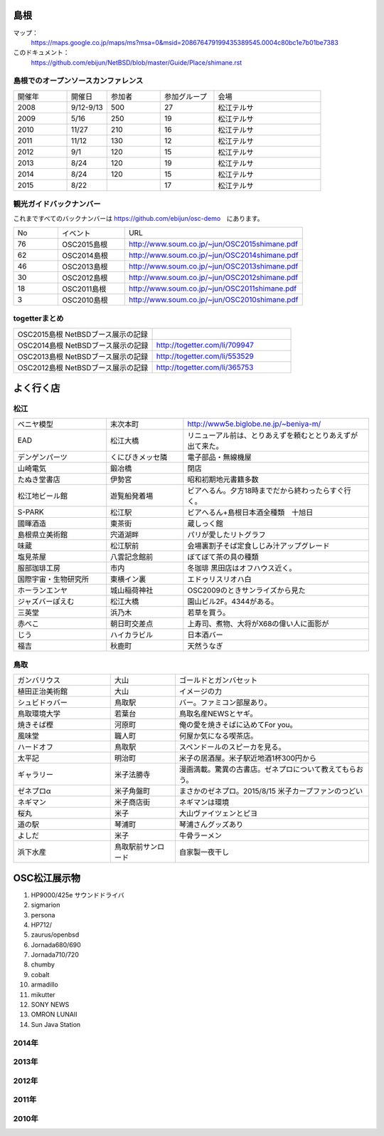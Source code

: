 .. 
 Copyright (c) 2013-5 Jun Ebihara All rights reserved.
 Redistribution and use in source and binary forms, with or without
 modification, are permitted provided that the following conditions
 are met:
 1. Redistributions of source code must retain the above copyright
    notice, this list of conditions and the following disclaimer.
 2. Redistributions in binary form must reproduce the above copyright
    notice, this list of conditions and the following disclaimer in the
    documentation and/or other materials provided with the distribution.
 THIS SOFTWARE IS PROVIDED BY THE AUTHOR ``AS IS'' AND ANY EXPRESS OR
 IMPLIED WARRANTIES, INCLUDING, BUT NOT LIMITED TO, THE IMPLIED WARRANTIES
 OF MERCHANTABILITY AND FITNESS FOR A PARTICULAR PURPOSE ARE DISCLAIMED.
 IN NO EVENT SHALL THE AUTHOR BE LIABLE FOR ANY DIRECT, INDIRECT,
 INCIDENTAL, SPECIAL, EXEMPLARY, OR CONSEQUENTIAL DAMAGES (INCLUDING, BUT
 NOT LIMITED TO, PROCUREMENT OF SUBSTITUTE GOODS OR SERVICES; LOSS OF USE,
 DATA, OR PROFITS; OR BUSINESS INTERRUPTION) HOWEVER CAUSED AND ON ANY
 THEORY OF LIABILITY, WHETHER IN CONTRACT, STRICT LIABILITY, OR TORT
 (INCLUDING NEGLIGENCE OR OTHERWISE) ARISING IN ANY WAY OUT OF THE USE OF
 THIS SOFTWARE, EVEN IF ADVISED OF THE POSSIBILITY OF SUCH DAMAGE.

.. todo:: 津山のあたりの移動方法をまとめる

島根
-------

マップ：
 https://maps.google.co.jp/maps/ms?msa=0&msid=208676479199435389545.0004c80bc1e7b01be7383

このドキュメント：
 https://github.com/ebijun/NetBSD/blob/master/Guide/Place/shimane.rst

島根でのオープンソースカンファレンス
~~~~~~~~~~~~~~~~~~~~~~~~~~~~~~~~~~~~~~
.. Github/NetBSD/Guide/OSC/OSC100.csv 更新

.. csv-table::
 :widths: 20 15 20 20 40

 開催年,開催日,参加者,参加グループ,会場
 2008,9/12-9/13,500,27,松江テルサ
 2009,5/16,250,19,松江テルサ
 2010,11/27,210,16,松江テルサ
 2011,11/12,130,12,松江テルサ
 2012,9/1,120,15,松江テルサ
 2013,8/24,120,19,松江テルサ
 2014,8/24,120,15,松江テルサ
 2015,8/22, ,17,松江テルサ

観光ガイドバックナンバー 
~~~~~~~~~~~~~~~~~~~~~~~~~~~~~~~~~~~~~~

これまですべてのバックナンバーは 
https://github.com/ebijun/osc-demo　にあります。

.. csv-table::
 :widths: 20 30 80

 No,イベント,URL
 76,OSC2015島根,http://www.soum.co.jp/~jun/OSC2015shimane.pdf
 62,OSC2014島根,http://www.soum.co.jp/~jun/OSC2014shimane.pdf
 46,OSC2013島根,http://www.soum.co.jp/~jun/OSC2013shimane.pdf
 30,OSC2012島根,http://www.soum.co.jp/~jun/OSC2012shimane.pdf
 18,OSC2011島根,http://www.soum.co.jp/~jun/OSC2011shimane.pdf
  3,OSC2010島根,http://www.soum.co.jp/~jun/OSC2010shimane.pdf

togetterまとめ
~~~~~~~~~~~~~~~

.. csv-table::
 :widths: 80 80

 OSC2015島根 NetBSDブース展示の記録,
 OSC2014島根 NetBSDブース展示の記録,http://togetter.com/li/709947
 OSC2013島根 NetBSDブース展示の記録,http://togetter.com/li/553529
 OSC2012島根 NetBSDブース展示の記録,http://togetter.com/li/365753


よく行く店
-----------


松江
~~~~~

.. csv-table::
 :widths: 30 25 60

 ベニヤ模型,末次本町,http://www5e.biglobe.ne.jp/~beniya-m/
 EAD,松江大橋,リニューアル前は、とりあえずを頼むととりあえずが出て来た。
 デンゲンパーツ,くにびきメッセ隣,電子部品・無線機屋
 山崎電気,鍛冶橋,閉店
 たぬき堂書店,伊勢宮,昭和初期地元書籍多数
 松江地ビール館,遊覧船発着場,ビアへるん。夕方18時までだから終わったらすぐ行く。
 S-PARK,松江駅,ビアへるん+島根日本酒全種類　十旭日
 國暉酒造,東茶街,蔵しっく館
 島根県立美術館,宍道湖畔,パリが愛したリトグラフ
 味蔵,松江駅前,会場裏割子そば定食しじみ汁アップグレード
 塩見茶屋,八雲記念館前,ぼてぼて茶の具の種類
 服部珈琲工房,市内,冬珈琲 黒田店はオフハウス近く。
 国際宇宙・生物研究所,東横イン裏,エドゥリスリオハ白
 ホーランエンヤ,城山稲荷神社,OSC2009のときサンライズから見た
 ジャズバーぽえむ,松江大橋,園山ビル2F。4344がある。
 三英堂,浜乃木,若草を買う。
 赤べこ,朝日町交差点,上寿司、煮物、大将がX68の偉い人に面影が
 じう,ハイカラビル,日本酒バー
 福吉,秋鹿町,天然うなぎ

鳥取
~~~~~~

.. csv-table::
 :widths: 30 20 60

 ガンバリウス,大山,ゴールドとガンバセット
 植田正治美術館,大山,イメージの力
 シュビドゥバー,鳥取駅,バー。ファミコン部屋あり。
 鳥取環境大学,若葉台,鳥取名産NEWSとヤギ。
 焼きそば樫 ,河原町,俺の愛を焼きそばに込めてFor you。
 風味堂,職人町,何屋か気になる喫茶店。
 ハードオフ,鳥取駅,スペンドールのスピーカを見る。
 太平記,明治町,米子の居酒屋。米子駅近地酒1杯300円から
 ギャラリー,米子法勝寺,漫画満載。驚異の古書店。ゼネプロについて教えてもらおう。
 ゼネプロα,米子角盤町,まさかのゼネプロ。2015/8/15 米子カープファンのつどい
 ネギマン,米子商店街,ネギマンは環境
 桜丸,米子,大山ヴァイツェンとピヨ
 道の駅,琴浦町,琴浦さんグッズあり
 よしだ,米子,牛骨ラーメン
 浜下水産,鳥取駅前サンロード,自家製一夜干し

OSC松江展示物
--------------

#. HP9000/425e サウンドドライバ
#. sigmarion
#. persona
#. HP712/
#. zaurus/openbsd
#. Jornada680/690
#. Jornada710/720
#. chumby
#. cobalt
#. armadillo
#. mikutter
#. SONY NEWS
#. OMRON LUNAII
#. Sun Java Station

2014年
~~~~~~~~~~~~~~~~~~

.. image::  ../Picture/2014/08/23/DSC05428.JPG
.. image::  ../Picture/2014/08/23/DSC05432.JPG
.. image::  ../Picture/2014/08/23/DSC05433.JPG
.. image::  ../Picture/2014/08/23/DSC05434.JPG
.. image::  ../Picture/2014/08/23/DSC05435.JPG
.. image::  ../Picture/2014/08/23/DSC05436.JPG
.. image::  ../Picture/2014/08/23/DSC05437.JPG
.. image::  ../Picture/2014/08/23/DSC05438.JPG
.. image::  ../Picture/2014/08/23/DSC05439.JPG
.. image::  ../Picture/2014/08/23/DSC_0364.jpg
.. image::  ../Picture/2014/08/23/DSC_0365.jpg
.. image::  ../Picture/2014/08/23/DSC_0369.jpg
.. image::  ../Picture/2014/08/23/DSC_0373.jpg
.. image::  ../Picture/2014/08/23/DSC_0374.jpg
.. image::  ../Picture/2014/08/23/DSC_0375.jpg
.. image::  ../Picture/2014/08/23/DSC_0376.jpg
.. image::  ../Picture/2014/08/23/DSC_0378.jpg
.. image::  ../Picture/2014/08/23/DSC_0384.jpg
.. image::  ../Picture/2014/08/23/DSC_0386.jpg
.. image::  ../Picture/2014/08/23/DSC_0387.jpg
.. image::  ../Picture/2014/08/23/DSC_0388.jpg

2013年
~~~~~~~~~~~~~~~~~~

.. image::  ../Picture/2013/08/24/DSC_2418.jpg
.. image::  ../Picture/2013/08/24/DSC_2419.jpg
.. image::  ../Picture/2013/08/24/DSC_2426.jpg
.. image::  ../Picture/2013/08/24/DSC_2429.jpg
.. image::  ../Picture/2013/08/24/DSC_2432.jpg
.. image::  ../Picture/2013/08/24/DSC_2435.jpg
.. image::  ../Picture/2013/08/24/DSC_2440.jpg
.. image::  ../Picture/2013/08/24/DSC_2443.jpg
.. image::  ../Picture/2013/08/24/DSC_2446.jpg
.. image::  ../Picture/2013/08/24/DSC_2447.jpg
.. image::  ../Picture/2013/08/24/DSC_2449.jpg
.. image::  ../Picture/2013/08/24/DSC_2451.jpg
.. image::  ../Picture/2013/08/24/DSC_2452.jpg
.. image::  ../Picture/2013/08/24/DSC_2453.jpg

2012年
~~~~~~~~~~~~~~~~~~

.. image::  ../Picture/2012/09/01/DSC_0748.JPG
.. image::  ../Picture/2012/09/01/DSC_0753.JPG
.. image::  ../Picture/2012/09/01/DSC_0755.JPG
.. image::  ../Picture/2012/09/01/dsc01633.jpg
.. image::  ../Picture/2012/09/01/dsc01634.jpg
.. image::  ../Picture/2012/09/01/dsc01637.jpg
.. image::  ../Picture/2012/09/01/dsc01638.jpg
.. image::  ../Picture/2012/09/01/dsc01640.jpg
.. image::  ../Picture/2012/09/01/dsc01642.jpg

2011年
~~~~~~~~~~~~~~~~~

.. image::  ../Picture/2011/11/12/P1001226.JPG
.. image::  ../Picture/2011/11/12/P1001227.JPG
.. image::  ../Picture/2011/11/12/P1001231.JPG
.. image::  ../Picture/2011/11/12/P1001232.JPG
.. image::  ../Picture/2011/11/12/P1001233.JPG
.. image::  ../Picture/2011/11/12/P1001235.JPG

2010年
~~~~~~~~~~~~~~~~~

.. image::  ../Picture/2010/11/27/P1000076.JPG
.. image::  ../Picture/2010/11/27/P1000079.JPG
.. image::  ../Picture/2010/11/27/P1000080.JPG
.. image::  ../Picture/2010/11/27/P1000082.JPG
.. image::  ../Picture/2010/11/27/P1000083.JPG
.. image::  ../Picture/2010/11/27/P1000084.JPG

